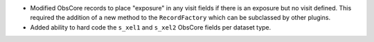 * Modified ObsCore records to place "exposure" in any visit fields if there is an exposure but no visit defined.
  This required the addition of a new method to the ``RecordFactory`` which can be subclassed by other plugins.
* Added ability to hard code the ``s_xel1`` and ``s_xel2`` ObsCore fields per dataset type.
